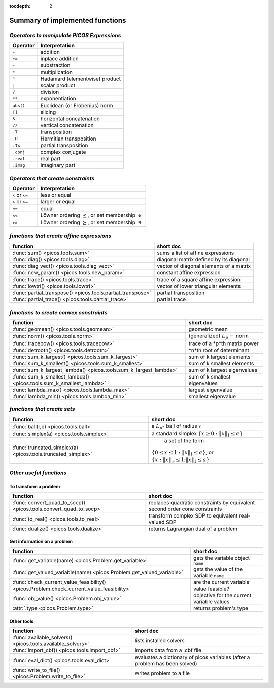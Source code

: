 :tocdepth: 2

.. _summary:

************************************
**Summary of implemented functions**
************************************

===========================================
*Operators to manipulate PICOS Expressions*
===========================================

+--------------+--------------------------------+
| **Operator** | **Interpretation**             |
+==============+================================+
|    ``+``     | addition                       |
+--------------+--------------------------------+
|    ``+=``    | inplace addition               |
+--------------+--------------------------------+
|    ``-``     | substraction                   |
+--------------+--------------------------------+
|    ``*``     | multiplication                 |
+--------------+--------------------------------+
|    ``^``     | Hadamard (elementwise) product |
+--------------+--------------------------------+
|    ``|``     | scalar product                 |
+--------------+--------------------------------+
|    ``/``     | division                       |
+--------------+--------------------------------+
|    ``**``    | exponentiation                 |
+--------------+--------------------------------+
|    ``abs()`` | Euclidean (or Frobenius) norm  |
+--------------+--------------------------------+
|    ``[]``    | slicing                        |
+--------------+--------------------------------+
|    ``&``     | horizontal concatenation       |
+--------------+--------------------------------+
|    ``//``    | vertical concatenation         |
+--------------+--------------------------------+
|    ``.T``    | transposition                  |
+--------------+--------------------------------+
|    ``.H``    | Hermitian transposition        |
+--------------+--------------------------------+
|    ``.Tx``   | partial transposition          |
+--------------+--------------------------------+
|    ``.conj`` | complex conjugate              |
+--------------+--------------------------------+
|    ``.real`` | real part                      |
+--------------+--------------------------------+
|    ``.imag`` | imaginary part                 |
+--------------+--------------------------------+

===================================
*Operators that create constraints*
===================================


+-----------------+-----------------------------------+
| **Operator**    | **Interpretation**                |
+=================+===================================+
| ``<`` or ``<=`` | less or equal                     |
+-----------------+-----------------------------------+
| ``>`` or ``>=`` | larger or equal                   |
+-----------------+-----------------------------------+
| ``==``          | equal                             |
+-----------------+-----------------------------------+
| ``<<``          | Löwner ordering  :math:`\preceq`, |
|                 | or set membership  :math:`\in`    |
+-----------------+-----------------------------------+
| ``>>``          | Löwner ordering  :math:`\succeq`, |
|                 | or set membership   :math:`\ni`   |
+-----------------+-----------------------------------+

==========================================
*functions that create affine expressions*
==========================================

+--------------------------------------------------------------+-------------------------------------------+
| **function**                                                 |  **short doc**                            |
+==============================================================+===========================================+
|:func:`sum() <picos.tools.sum>`                               | sums a list of affine expressions         |
+--------------------------------------------------------------+-------------------------------------------+
|:func:`diag() <picos.tools.diag>`                             | diagonal matrix defined by its diagonal   |
+--------------------------------------------------------------+-------------------------------------------+
|:func:`diag_vect() <picos.tools.diag_vect>`                   | vector of diagonal elements of a matrix   |
+--------------------------------------------------------------+-------------------------------------------+
|:func:`new_param() <picos.tools.new_param>`                   | constant affine expression                |
+--------------------------------------------------------------+-------------------------------------------+
|:func:`trace() <picos.tools.trace>`                           | trace of a square affine expression       |
+--------------------------------------------------------------+-------------------------------------------+
|:func:`lowtri() <picos.tools.lowtri>`                         | vector of lower triangular elements       |
+--------------------------------------------------------------+-------------------------------------------+
|:func:`partial_transpose() <picos.tools.partial_transpose>`   | partial transposition                     |
+--------------------------------------------------------------+-------------------------------------------+
|:func:`partial_trace() <picos.tools.partial_trace>`           | partial trace                             |
+--------------------------------------------------------------+-------------------------------------------+


========================================
*functions to create convex constraints*
========================================

+-------------------------------------------------------------------+-----------------------------------------+
| **function**                                                      |  **short doc**                          |
+===================================================================+=========================================+
|:func:`geomean() <picos.tools.geomean>`                            | geometric mean                          |
+-------------------------------------------------------------------+-----------------------------------------+
|:func:`norm() <picos.tools.norm>`                                  | (generalized) :math:`L_p-` norm         |
+-------------------------------------------------------------------+-----------------------------------------+
|:func:`tracepow() <picos.tools.tracepow>`                          | trace of a *p*th matrix power           |
+-------------------------------------------------------------------+-----------------------------------------+
|:func:`detrootn() <picos.tools.detrootn>`                          | *n*th root of determinant               |
+-------------------------------------------------------------------+-----------------------------------------+
|:func:`sum_k_largest() <picos.tools.sum_k_largest>`                | sum of k largest elements               |
+-------------------------------------------------------------------+-----------------------------------------+
|:func:`sum_k_smallest() <picos.tools.sum_k_smallest>`              | sum of k smallest elements              |
+-------------------------------------------------------------------+-----------------------------------------+
|:func:`sum_k_largest_lambda() <picos.tools.sum_k_largest_lambda>`  | sum of k largest eigenvalues            |
+-------------------------------------------------------------------+-----------------------------------------+
|:func:`sum_k_smallest_lambda() <picos.tools.sum_k_smallest_lambda>`| sum of k smallest eigenvalues           |
+-------------------------------------------------------------------+-----------------------------------------+
|:func:`lambda_max() <picos.tools.lambda_max>`                      | largest eigenvalue                      |
+-------------------------------------------------------------------+-----------------------------------------+
|:func:`lambda_min() <picos.tools.lambda_min>`                      | smallest eigenvalue                     |
+-------------------------------------------------------------------+-----------------------------------------+

============================
*functions that create sets*
============================

+-------------------------------------------------------------+------------------------------------------------------------------+
| **function**                                                |  **short doc**                                                   |
+=============================================================+==================================================================+
|:func:`ball(r,p) <picos.tools.ball>`                         | a :math:`L_p`- ball of radius ``r``                              |
+-------------------------------------------------------------+------------------------------------------------------------------+
|:func:`simplex(a) <picos.tools.simplex>`                     | a standard simplex                                               |
|                                                             | :math:`\{x\geq 0: \Vert x \Vert_1 \leq a \}`                     |
+-------------------------------------------------------------+------------------------------------------------------------------+
|:func:`truncated_simplex(a) <picos.tools.truncated_simplex>` | a set of the form                                                |
|                                                             |:math:`\{ 0\leq x\leq 1: \Vert x \Vert_1 \leq a\}`, or            |
|                                                             |:math:`\{x: \Vert x \Vert_\infty \leq 1; \Vert x \Vert_1 \leq a\}`|
+-------------------------------------------------------------+------------------------------------------------------------------+


========================
*Other useful functions*
========================

To transform a problem
----------------------

+-----------------------------------------------------------------+------------------------------------------------------+
| **function**                                                    |  **short doc**                                       |
+=================================================================+======================================================+
|:func:`convert_quad_to_socp() <picos.tools.convert_quad_to_socp>`| replaces quadratic constraints by                    |
|                                                                 | equivalent second order cone constraints             |
+-----------------------------------------------------------------+------------------------------------------------------+
|:func:`to_real() <picos.tools.to_real>`                          | transform complex SDP to equivalent real-valued SDP  |
+-----------------------------------------------------------------+------------------------------------------------------+
|:func:`dualize() <picos.tools.dualize>`                          | returns Lagrangian dual of a problem                 |
+-----------------------------------------------------------------+------------------------------------------------------+

Get information on a problem
----------------------------

+-----------------------------------------------------------------------------------------+-------------------------------------------+
| **function**                                                                            |  **short doc**                            |
+=========================================================================================+===========================================+
|:func:`get_variable(name) <picos.Problem.get_variable>`                                  | gets the variable object ``name``         |
+-----------------------------------------------------------------------------------------+-------------------------------------------+
|:func:`get_valued_variable(name) <picos.Problem.get_valued_variable>`                    | gets the value of the variable ``name``   |
+-----------------------------------------------------------------------------------------+-------------------------------------------+
|:func:`check_current_value_feasibility() <picos.Problem.check_current_value_feasibility>`| are the current variable value feasible?  |
+-----------------------------------------------------------------------------------------+-------------------------------------------+
|:func:`obj_value() <picos.Problem.obj_value>`                                            | objective for the current variable values |
+-----------------------------------------------------------------------------------------+-------------------------------------------+
|:attr:`.type <picos.Problem.type>`                                                       | returns problem's type                    |
+-----------------------------------------------------------------------------------------+-------------------------------------------+


Other tools
------------

+-----------------------------------------------------------+-------------------------------------------+
| **function**                                              |  **short doc**                            |
+===========================================================+===========================================+
|:func:`available_solvers() <picos.tools.available_solvers>`|  lists installed solvers                  |
+-----------------------------------------------------------+-------------------------------------------+
|:func:`import_cbf() <picos.tools.import_cbf>`              |  imports data from a .cbf file            |
+-----------------------------------------------------------+-------------------------------------------+
|:func:`eval_dict() <picos.tools.eval_dict>`                | evaluates a dictionary of picos variables |
|                                                           | (after a problem has been solved)         |
+-----------------------------------------------------------+-------------------------------------------+
| :func:`write_to_file() <picos.Problem.write_to_file>`     | writes problem to a file                  |
+-----------------------------------------------------------+-------------------------------------------+


